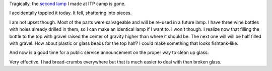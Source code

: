 .. title: In memory of my lamp
.. slug: in-memory-of-my-lamp
.. date: 2017-02-21 12:34:30 UTC-05:00
.. tags: 
.. category: 
.. link: 
.. description: 
.. type: text

Tragically, the `second lamp <link://slug/another-lamp>`_ I made at ITP camp is gone.

.. slides::

    /images/lamp2/lamp_on.jpg
    /images/lamp2/lamp_off.jpg
    /images/lamp2/lamp_closeup.jpg

I accidentally toppled it today. It fell, shattering into pieces.

I am not upset though. Most of the parts were salvageable and will be re-used in a future lamp. I have three wine bottles with holes already drilled in them, so I can make an identical lamp if I want to. I won't though. I realize now that filling the bottle to the top with gravel raised the center of gravity higher than where it should be. The next one will will be half filled with gravel. How about plastic or glass beads for the top half? I could make something that looks fishtank-like.

And now is a good time for a public service announcement on the proper way to clean up glass:

.. youtube:: -Hfi9ucVr58

Very effective. I had bread-crumbs everywhere but that is much easier to deal with than broken glass.
